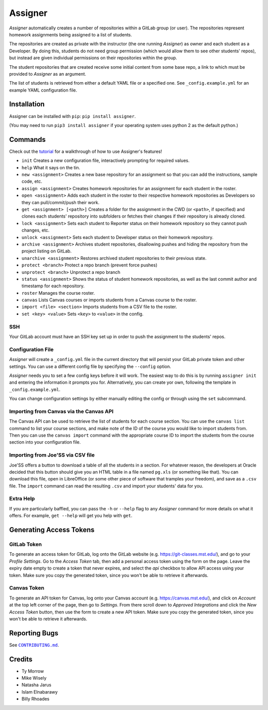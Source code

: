 Assigner |pypi| |travis|
========================

.. |pypi| image:: https://badge.fury.io/py/assigner.svg
    :target: https://badge.fury.io/py/assigner
    :alt: PyPi package

.. |travis| image:: https://travis-ci.org/redkyn/assigner.svg?branch=master
    :target: https://travis-ci.org/redkyn/assigner
    :alt: Build Status

*Assigner* automatically creates a number of repositories within a GitLab group (or user).
The repositories represent homework assignments being assigned to a list of students.

The repositories are created as private with the instructor (the one running *Assigner*) as owner and each student as a Developer.
By doing this, students do not need group permission (which would allow them to see other students' repos), but instead are given individual permissions on their repositories within the group.

The student repositories that are created receive some initial content from some base repo, a link to which must be provided to *Assigner* as an argument.

The list of students is retrieved from either a default YAML file or a specified one. See ``_config.example.yml`` for an example YAML configuration file.

Installation
------------

Assigner can be installed with ``pip``: ``pip install assigner``.

(You may need to run ``pip3 install assigner`` if your operating system uses python 2 as the default python.)

Commands
--------

Check out the `tutorial <https://github.com/redkyn/assigner/blob/master/TUTORIAL.md>`_ for a walkthrough of how to use Assigner's features!

- ``init`` Creates a new configuration file, interactively prompting for required values.
- ``help`` What it says on the tin.
- ``new <assignment>`` Creates a new base repository for an assignment so that you can add the instructions, sample code, etc.
- ``assign <assignment>`` Creates homework repositories for an assignment for each student in the roster.
- ``open <assignment>`` Adds each student in the roster to their respective homework repositories as Developers so they can pull/commit/push their work.
- ``get <assignment> [<path>]`` Creates a folder for the assignment in the CWD (or ``<path>``, if specified) and clones each students' repository into subfolders or fetches their changes if their repository is already cloned.
- ``lock <assignment>`` Sets each student to Reporter status on their homework repository so they cannot push changes, etc.
- ``unlock <assignment>`` Sets each student to Developer status on their homework repository.
- ``archive <assignment>`` Archives student repositories, disallowing pushes and hiding the repository from the project listing on GitLab.
- ``unarchive <assignment>`` Restores archived student repositories to their previous state.
- ``protect <branch>`` Protect a repo branch (prevent force pushes)
- ``unprotect <branch>`` Unprotect a repo branch
- ``status <assignment>`` Shows the status of student homework repositories, as well as the last commit author and timestamp for each repository.
- ``roster`` Manages the course roster.
- ``canvas`` Lists Canvas courses or imports students from a Canvas course to the roster.
- ``import <file> <section>`` Imports students from a CSV file to the roster.
- ``set <key> <value>`` Sets ``<key>`` to ``<value>`` in the config.

SSH
~~~

Your GitLab account must have an SSH key set up in order to push the assignment to the students' repos.

Configuration File
~~~~~~~~~~~~~~~~~~

*Assigner* will create a ``_config.yml`` file in the current directory that will persist your GitLab private token and other settings.
You can use a different config file by specifying the ``--config`` option.

*Assigner* needs you to set a few config keys before it will work.
The easiest way to do this is by running ``assigner init`` and entering the information it prompts you for.
Alternatively, you can create yor own, following the template in ``_config.example.yml``.

You can change configuration settings by either manually editing the config or through using the ``set`` subcommand.

Importing from Canvas via the Canvas API
~~~~~~~~~~~~~~~~~~~~~~~~~~~~~~~~~~~~~~~~

The Canvas API can be used to retrieve the list of students for each course section.
You can use the ``canvas list`` command to list your course sections, and make note of the ID of the course you would like to import students from. Then you can use the ``canvas import`` command with the appropriate course ID to import the students from the course section into your configuration file.

Importing from Joe'SS via CSV file
~~~~~~~~~~~~~~~~~~~~~~~~~~~~~~~~~~
Joe'SS offers a button to download a table of all the students in a section.
For whatever reason, the developers at Oracle decided that this button should give you an HTML table in a file named ``pg.xls`` (or something like that).
You can download this file, open in LibreOffice (or some other piece of software that tramples your freedom), and save as a ``.csv`` file.
The ``import`` command can read the resulting ``.csv`` and import your students' data for you.

Extra Help
~~~~~~~~~~
If you are particularly baffled, you can pass the ``-h`` or ``--help`` flag to any *Assigner* command for more details on what it offers.
For example, ``get --help`` will get you help with ``get``.

Generating Access Tokens
------------------------

GitLab Token
~~~~~~~~~~~~

To generate an access token for GitLab, log onto the GitLab website (e.g. https://git-classes.mst.edu/), and go to your *Profile Settings*. Go to the *Access Token* tab, then add a personal access token using the form on the page. Leave the expiry date empty to create a token that never expires, and select the *api* checkbox to allow API access using your token. Make sure you copy the generated token, since you won't be able to retrieve it afterwards.

Canvas Token
~~~~~~~~~~~~

To generate an API token for Canvas, log onto your Canvas account (e.g. https://canvas.mst.edu/), and click on *Account* at the top left corner of the page, then go to *Settings*. From there scroll down to *Approved Integrations* and click the *New Access Token* button, then use the form to create a new API token. Make sure you copy the generated token, since you won't be able to retrieve it afterwards.

Reporting Bugs
--------------

See |CONTRIBUTING.md|_.

.. this is an awful hack; see http://docutils.sourceforge.net/FAQ.html#is-nested-inline-markup-possible
.. |CONTRIBUTING.md| replace:: ``CONTRIBUTING.md``
.. _CONTRIBUTING.md: https://github.com/redkyn/assigner/blob/master/CONTRIBUTING.md

Credits
-------

- Ty Morrow
- Mike Wisely
- Natasha Jarus
- Islam Elnabarawy
- Billy Rhoades
